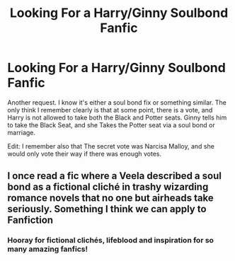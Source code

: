 #+TITLE: Looking For a Harry/Ginny Soulbond Fanfic

* Looking For a Harry/Ginny Soulbond Fanfic
:PROPERTIES:
:Author: Jon_the_fat_bear
:Score: 8
:DateUnix: 1577156617.0
:DateShort: 2019-Dec-24
:FlairText: Request
:END:
Another request. I know it's either a soul bond fix or something similar. The only think I remember clearly is that at some point, there is a vote, and Harry is not allowed to take both the Black and Potter seats. Ginny tells him to take the Black Seat, and she Takes the Potter seat via a soul bond or marriage.

Edit: I remember also that The secret vote was Narcisa Malloy, and she would only vote their way if there was enough votes.


** I once read a fic where a Veela described a soul bond as a fictional cliché in trashy wizarding romance novels that no one but airheads take seriously. Something I think we can apply to Fanfiction
:PROPERTIES:
:Author: Melkor22131
:Score: -1
:DateUnix: 1577213523.0
:DateShort: 2019-Dec-24
:END:

*** Hooray for fictional clichés, lifeblood and inspiration for so many amazing fanfics!
:PROPERTIES:
:Author: nescienceescape
:Score: 2
:DateUnix: 1577248318.0
:DateShort: 2019-Dec-25
:END:
